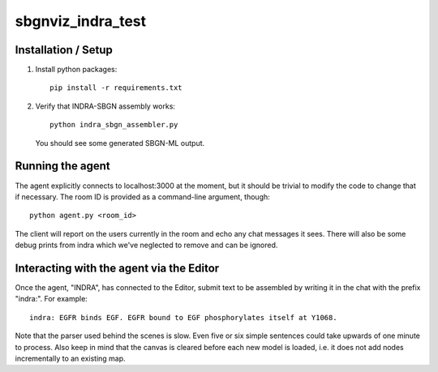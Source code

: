 sbgnviz_indra_test
==================

Installation / Setup
--------------------

1. Install python packages::

    pip install -r requirements.txt

2. Verify that INDRA-SBGN assembly works::

    python indra_sbgn_assembler.py

  You should see some generated SBGN-ML output.

Running the agent
-----------------

The agent explicitly connects to localhost:3000 at the moment, but it should
be trivial to modify the code to change that if necessary. The room ID is
provided as a command-line argument, though::

    python agent.py <room_id>

The client will report on the users currently in the room and echo any chat
messages it sees. There will also be some debug prints from indra which we've
neglected to remove and can be ignored.

Interacting with the agent via the Editor
-----------------------------------------

Once the agent, "INDRA", has connected to the Editor, submit text
to be assembled by writing it in the chat with the prefix "indra:". For example::

    indra: EGFR binds EGF. EGFR bound to EGF phosphorylates itself at Y1068.

Note that the parser used behind the scenes is slow. Even five or six simple sentences
could take upwards of one minute to process. Also keep in mind that the canvas
is cleared before each new model is loaded, i.e. it does not add nodes
incrementally to an existing map. 
